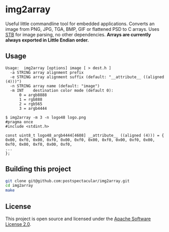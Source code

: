 * img2array

Useful little commandline tool for embedded applications. Converts an
image from PNG, JPG, TGA, BMP, GIF or flattened PSD to C arrays. Uses
[[https://github.com/nothings/stb][STB]] for image parsing, no other dependencies. *Arrays are currently
always exported in Little Endian order.*

** Usage

#+BEGIN_SRC text
  Usage:  img2array [options] image [ > dest.h ]
    -a STRING array alignment prefix
    -e STRING array alignment suffix (default: "__attribute__ ((aligned (4)))")
    -n STRING array name (default: "image")
    -m INT    destination color mode (default 0):
        0 = argb8888
        1 = rgb888
        2 = rgb565
        3 = argb4444
#+END_SRC

#+BEGIN_SRC text
$ img2array -m 3 -n logo48 logo.png
#pragma once
#include <stdint.h>

const uint8_t logo48_argb4444[4608] __attribute__ ((aligned (4))) = {
0x00, 0xf0, 0x00, 0xf0, 0x00, 0xf0, 0x00, 0xf0, 0x00, 0xf0, 0x00, 0xf0, 0x00, 0xf0, 0x00, 0xf0, 
...
};
#+END_SRC

** Building this project

#+BEGIN_SRC bash
git clone git@github.com:postspectacular/img2array.git
cd img2array
make
#+END_SRC

** License

This project is open source and licensed under the [[http://www.apache.org/licenses/LICENSE-2.0][Apache Software License 2.0]].
